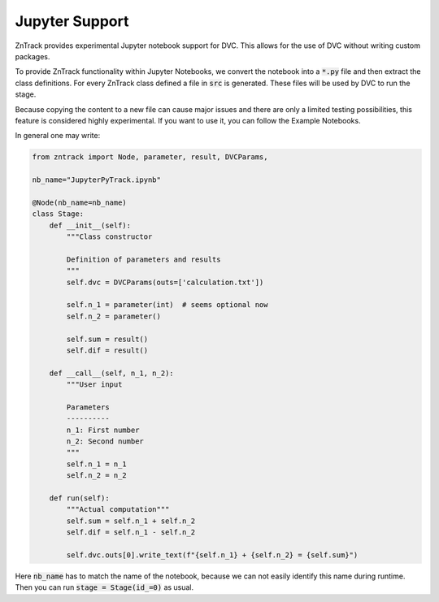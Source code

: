 Jupyter Support
===============

ZnTrack provides experimental Jupyter notebook support for DVC.
This allows for the use of DVC without writing custom packages.

To provide ZnTrack functionality within Jupyter Notebooks, we convert the
notebook into a :code:`*.py` file and then extract the class definitions.
For every ZnTrack class defined a file in :code:`src` is generated.
These files will be used by DVC to run the stage.

Because copying the content to a new file can cause major issues and there
are only a limited testing possibilities, this feature is considered highly experimental.
If you want to use it, you can follow the Example Notebooks.

In general one may write:

.. code-block:: python

    from zntrack import Node, parameter, result, DVCParams,

    nb_name="JupyterPyTrack.ipynb"

    @Node(nb_name=nb_name)
    class Stage:
        def __init__(self):
            """Class constructor

            Definition of parameters and results
            """
            self.dvc = DVCParams(outs=['calculation.txt'])

            self.n_1 = parameter(int)  # seems optional now
            self.n_2 = parameter()

            self.sum = result()
            self.dif = result()

        def __call__(self, n_1, n_2):
            """User input

            Parameters
            ----------
            n_1: First number
            n_2: Second number
            """
            self.n_1 = n_1
            self.n_2 = n_2

        def run(self):
            """Actual computation"""
            self.sum = self.n_1 + self.n_2
            self.dif = self.n_1 - self.n_2

            self.dvc.outs[0].write_text(f"{self.n_1} + {self.n_2} = {self.sum}")

Here :code:`nb_name` has to match the name of the notebook, because we can not
easily identify this name during runtime.
Then you can run :code:`stage = Stage(id_=0)` as usual.